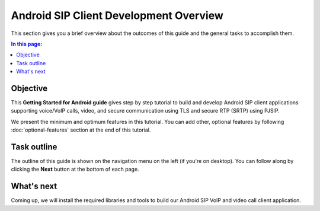 Android SIP Client Development Overview
========================================

This section gives you a brief overview about the outcomes of this guide and the general tasks
to accomplish them.

.. contents:: In this page:
   :depth: 2
   :local:


Objective
--------------------------

This **Getting Started for Android guide** gives step by step tutorial to build and develop Android SIP
client applications supporting voice/VoIP calls, video, and secure communication using TLS and
secure RTP (SRTP) using PJSIP.

We present the minimum and optimum features in this tutorial. You can add other,
optional features by following :doc:`optional-features` section at the end of this tutorial.



Task outline
---------------------------------------

The outline of this guide is shown on the navigation menu on the left (if you're on desktop).
You can follow along by clicking the **Next** button at the bottom of each page.



What's next
-----------------

Coming up, we will install the required libraries and tools to build our Android SIP VoIP and
video call client application.
